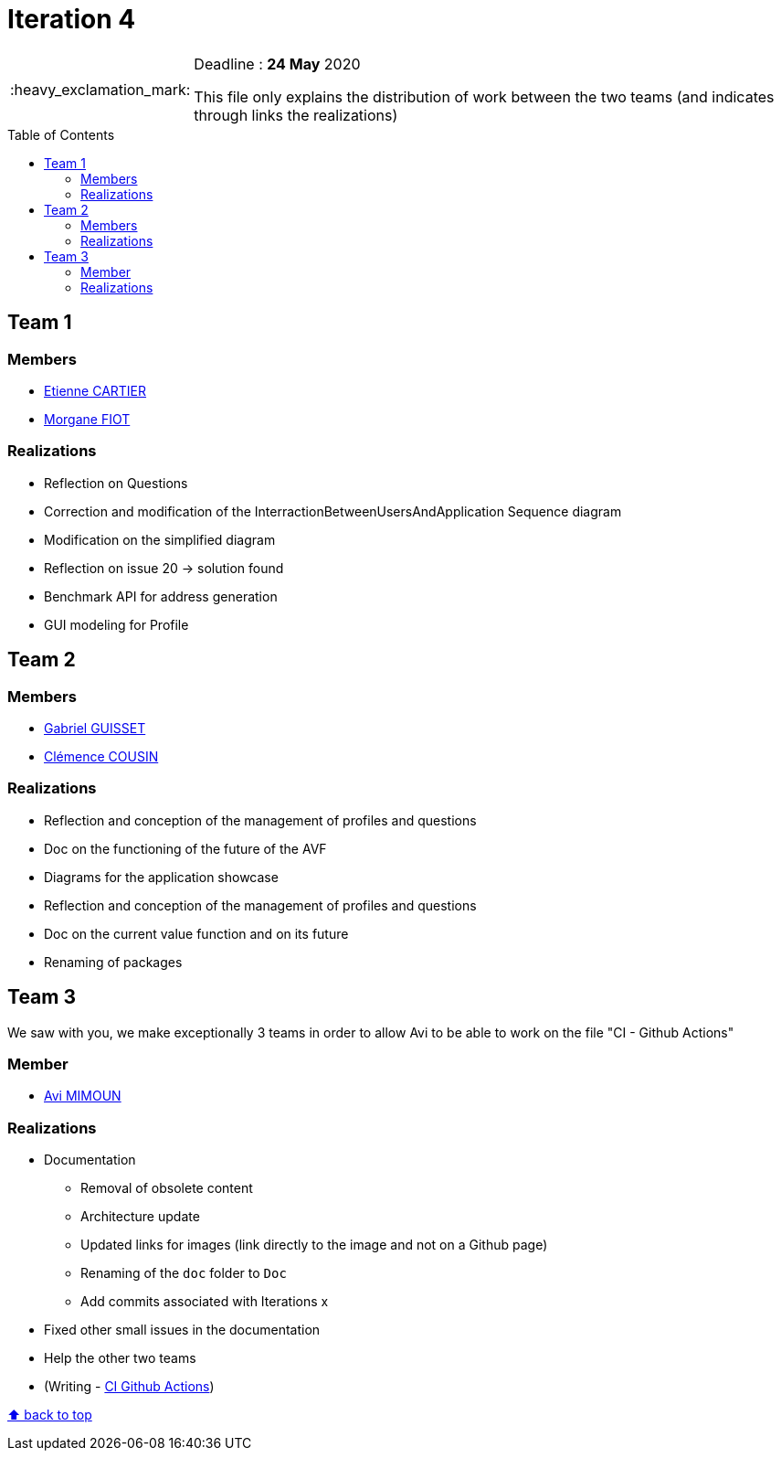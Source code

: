 :tip-caption: :bulb:
:note-caption: :information_source:
:important-caption: :heavy_exclamation_mark:
:caution-caption: :fire:
:warning-caption: :warning:     
:imagesdir: img/
:toc:
:toc-placement!:

= Iteration 4

[IMPORTANT]
====

Deadline : **24 May** 2020

This file only explains the distribution of work between the two teams (and indicates through links the realizations)

====

toc::[]

== Team 1

=== Members

- link:https://github.com/EtienneCartier[Etienne CARTIER]
- link:https://github.com/MorganeFt[Morgane FIOT]

=== Realizations

* Reflection on Questions
* Correction and modification of the InterractionBetweenUsersAndApplication Sequence diagram
* Modification on the simplified diagram
* Reflection on issue 20 &rarr; solution found
* Benchmark API for address generation
* GUI modeling for Profile

== Team 2

=== Members

- link:https://github.com/GabG02[Gabriel GUISSET]
- link:https://github.com/clemencecousin[Clémence COUSIN]

=== Realizations

* Reflection and conception of the management of profiles and questions
* Doc on the functioning of the future of the AVF
* Diagrams for the application showcase
* Reflection and conception of the management of profiles and questions
* Doc on the current value function and on its future
* Renaming of packages

== Team 3

We saw with you, we make exceptionally 3 teams in order to allow Avi to be able to work on the file "CI - Github Actions"

=== Member

- link:https://github.com/av1m[Avi MIMOUN]

=== Realizations

* Documentation
    - Removal of obsolete content
    - Architecture update
    - Updated links for images (link directly to the image and not on a Github page)
    - Renaming of the `doc` folder to `Doc`
    - Add commits associated with Iterations x
* Fixed other small issues in the documentation
* Help the other two teams
* (Writing - link:https://github.com/oliviercailloux/java-course/blob/master/DevOps/CI-github-actions.adoc[CI Github Actions])

[%hardbreaks]
link:#toc[⬆ back to top]
